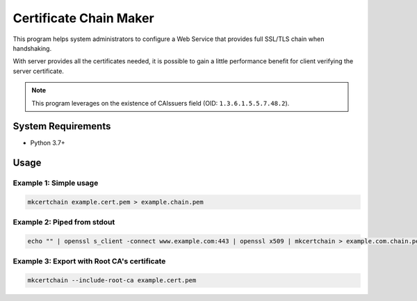 =======================
Certificate Chain Maker
=======================

.. image:: https://github.com/jacky9813/make-certificate-chain/actions/workflows/test.yml/badge.svg

This program helps system administrators to configure a Web Service that
provides full SSL/TLS chain when handshaking.

With server provides all the certificates needed, it is possible to gain
a little performance benefit for client verifying the server certificate.

.. note:: 
    This program leverages on the existence of CAIssuers field 
    (OID: ``1.3.6.1.5.5.7.48.2``).

System Requirements
===================

- Python 3.7+

Usage
=====

Example 1: Simple usage
-----------------------

.. code-block:: shell

    mkcertchain example.cert.pem > example.chain.pem


Example 2: Piped from stdout
----------------------------

.. code-block:: shell

    echo "" | openssl s_client -connect www.example.com:443 | openssl x509 | mkcertchain > example.com.chain.pem

Example 3: Export with Root CA's certificate
--------------------------------------------

.. code-block:: shell

    mkcertchain --include-root-ca example.cert.pem

